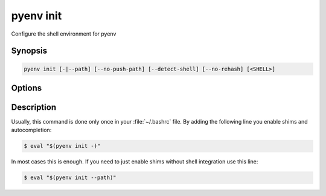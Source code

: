 .. _pyenv_init:

pyenv init
==========

Configure the shell environment for pyenv


Synopsis
--------

.. code-block:: shell

    pyenv init [-|--path] [--no-push-path] [--detect-shell] [--no-rehash] [<SHELL>]


Options
-------

.. program:: pyenv init
.. option:: --path

    TODO

.. option:: --no-push-path

    TODO

.. option:: --detect-shell

    TODO

.. option:: --no-rehash

    TODO

.. option:: SHELL

    TODO


Description
-----------

Usually, this command is done only once in your :file:`~/.bashrc`
file. By adding the following line you enable shims and autocompletion:

.. code:: shell-session

    $ eval "$(pyenv init -)"

In most cases this is enough. If you need to just enable shims
without shell integration use this line:

.. code:: shell-session

    $ eval "$(pyenv init --path)"